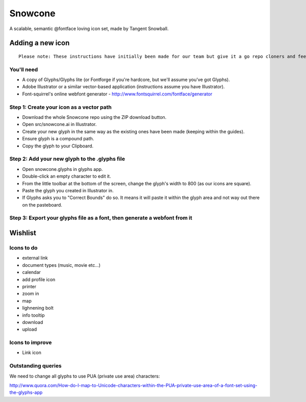 Snowcone  
========

A scalable, semantic @fontface loving icon set, made by Tangent Snowball.

Adding a new icon
----------------- 

::

	Please note: These instructions have initially been made for our team but give it a go repo cloners and feel free to give feedback on their clarity!

You'll need 
***********

- A copy of Glyphs/Glyphs lite (or Fontforge if you're hardcore, but we'll assume you've got Glyphs).
- Adobe Illustrator or a similar vector-based application (instructions assume you have Illustrator).
- Font-squirrel's online webfont generator - http://www.fontsquirrel.com/fontface/generator

Step 1: Create your icon as a vector path
*******************************

- Download the whole Snowcone repo using the ZIP download button.
- Open src/snowcone.ai in Illustrator.
- Create your new glyph in the same way as the existing ones have been made (keeping within the guides).
- Ensure glyph is a compound path.
- Copy the glyph to your Clipboard.

Step 2: Add your new glyph to the .glyphs file
***********************

- Open snowcone.glyphs in glyphs app.
- Double-click an empty character to edit it.
- From the little toolbar at the bottom of the screen, change the glyph's width to 800 (as our icons are square).
- Paste the glyph you created in Illustrator in.   
- If Glyphs asks you to "Correct Bounds" do so. It means it will paste it within the glyph area and not way out there on the pasteboard.

Step 3: Export your glyphs file as a font, then generate a webfont from it
*********************** 
   
Wishlist
--------

Icons to do
***********

- external link
- document types (music, movie etc...)
- calendar
- add profile icon
- printer
- zoom in
- map
- lighnening bolt
- info tooltip
- download
- upload 

Icons to improve
***********

- Link icon 

Outstanding queries
***********

We need to change all glyphs to use PUA (private use area) characters:

http://www.quora.com/How-do-I-map-to-Unicode-characters-within-the-PUA-private-use-area-of-a-font-set-using-the-glyphs-app      